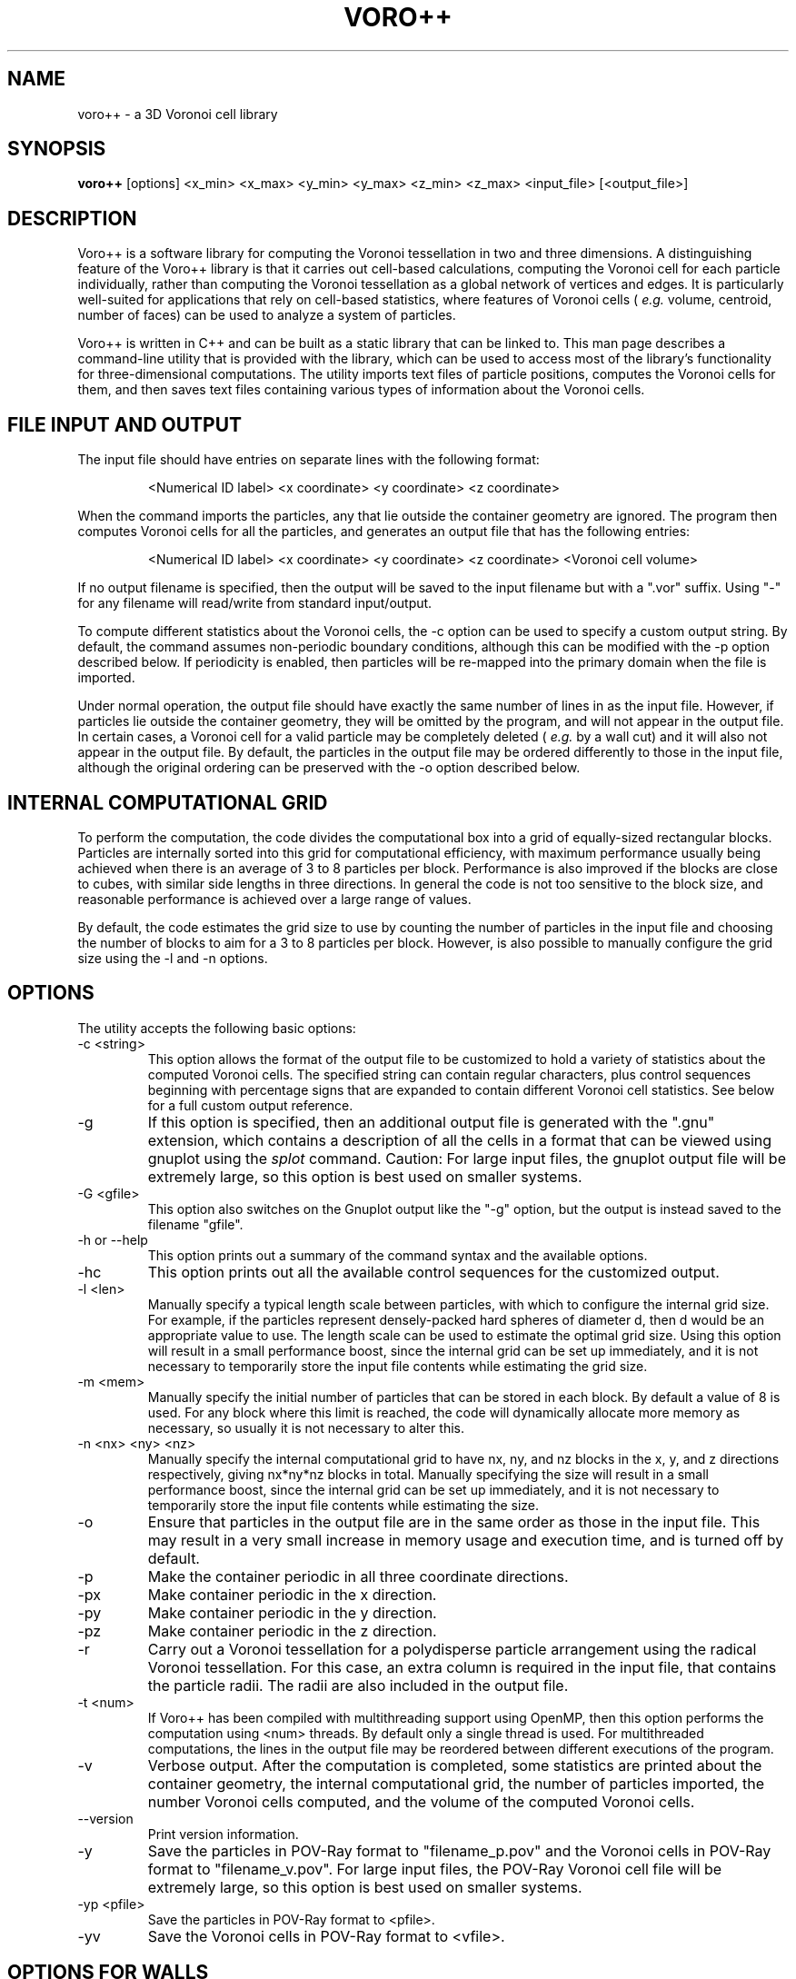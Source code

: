 .TH VORO++ 1 "August 4 2022"
.UC 4
.SH NAME
voro++ \- a 3D Voronoi cell library
.SH SYNOPSIS
.B voro++
[options] <x_min> <x_max> <y_min> <y_max> <z_min> <z_max> <input_file> [<output_file>]
.br
.SH DESCRIPTION
.PP
Voro++ is a software library for computing the Voronoi tessellation in two and
three dimensions. A distinguishing feature of the Voro++ library is that it
carries out cell-based calculations, computing the Voronoi cell for each
particle individually, rather than computing the Voronoi tessellation as a
global network of vertices and edges. It is particularly well-suited for
applications that rely on cell-based statistics, where features of Voronoi
cells (
.I e.g.
volume, centroid, number of faces) can be used to analyze a system of
particles.

.PP
Voro++ is written in C++ and can be built as a static library that can be
linked to. This man page describes a command-line utility that is provided with
the library, which can be used to access most of the library's functionality
for three-dimensional computations. The utility imports text files of particle
positions, computes the Voronoi cells for them, and then saves text files
containing various types of information about the Voronoi cells.

.SH FILE INPUT AND OUTPUT
.PP
The input file should have entries on separate lines with the following
format:
.PP
.RS
<Numerical ID label> <x coordinate> <y coordinate> <z coordinate>
.RE
.PP
When the command imports the particles, any that lie outside the container
geometry are ignored. The program then computes Voronoi cells for all the
particles, and generates an output file that has the following entries:
.PP
.RS
<Numerical ID label> <x coordinate> <y coordinate> <z coordinate> <Voronoi cell volume>
.RE
.PP
If no output filename is specified, then the output will be saved to the input
filename but with a ".vor" suffix. Using "-" for any filename will read/write
from standard input/output.

.PP
To compute different statistics about the Voronoi cells, the \-c option can be
used to specify a custom output string. By default, the command assumes
non-periodic boundary conditions, although this can be modified with the \-p
option described below. If periodicity is enabled, then particles will be
re-mapped into the primary domain when the file is imported.

.PP
Under normal operation, the output file should have exactly the same number
of lines in as the input file. However, if particles lie outside the container
geometry, they will be omitted by the program, and will not appear in the
output file. In certain cases, a Voronoi cell for a valid particle may be
completely deleted (
.I e.g.
by a wall cut) and it will also not appear in
the output file. By default, the particles in the output file may be ordered
differently to those in the input file, although the original ordering can be
preserved with the \-o option described below.

.SH INTERNAL COMPUTATIONAL GRID
.PP
To perform the computation, the code divides the computational box into a grid
of equally-sized rectangular blocks. Particles are internally sorted into this
grid for computational efficiency, with maximum performance usually being
achieved when there is an average of 3 to 8 particles per block. Performance is
also improved if the blocks are close to cubes, with similar side lengths in
three directions. In general the code is not too sensitive to the block size,
and reasonable performance is achieved over a large range of values.
.PP
By default, the code estimates the grid size to use by counting the number
of particles in the input file and choosing the number of blocks to aim for a
3 to 8 particles per block. However, is also possible to manually configure the
grid size using the \-l and \-n options.

.SH OPTIONS
The utility accepts the following basic options:

.B
.IP "\-c <string>"
This option allows the format of the output file to be customized to hold a
variety of statistics about the computed Voronoi cells. The specified string
can contain regular characters, plus control sequences beginning with
percentage signs that are expanded to contain different Voronoi cell
statistics. See below for a full custom output reference.
.B
.IP "\-g"
If this option is specified, then an additional output file is generated with
the ".gnu" extension, which contains a description of all the cells in a format
that can be viewed using gnuplot using the
.I splot
command. Caution: For large input files, the gnuplot output file will be
extremely large, so this option is best used on smaller systems.
.IP "\-G <gfile>"
This option also switches on the Gnuplot output like the "-g" option, but the
output is instead saved to the filename "gfile".
.B
.IP "\-h or \-\-help"
This option prints out a summary of the command syntax and the available
options.
.B
.IP "\-hc"
This option prints out all the available control sequences for the customized
output.
.B
.IP "-l <len>"
Manually specify a typical length scale between particles, with which to
configure the internal grid size. For example, if the particles represent
densely-packed hard spheres of diameter d, then d would be an appropriate value
to use. The length scale can be used to estimate the optimal grid size. Using
this option will result in a small performance boost, since the internal grid
can be set up immediately, and it is not necessary to temporarily store the
input file contents while estimating the grid size.
.B
.IP "-m <mem>"
Manually specify the initial number of particles that can be stored in each
block. By default a value of 8 is used. For any block where this limit is
reached, the code will dynamically allocate more memory as necessary, so
usually it is not necessary to alter this.
.B
.IP "-n <nx> <ny> <nz>"
Manually specify the internal computational grid to have nx, ny, and nz blocks
in the x, y, and z directions respectively, giving nx*ny*nz blocks in total.
Manually specifying the size will result in a small performance boost, since
the internal grid can be set up immediately, and it is not necessary to
temporarily store the input file contents while estimating the size.
.B
.IP "\-o"
Ensure that particles in the output file are in the same order as those in the
input file. This may result in a very small increase in memory usage and
execution time, and is turned off by default.
.B
.B
.IP "\-p"
Make the container periodic in all three coordinate directions.
.B
.IP "\-px"
Make container periodic in the x direction.
.B
.IP "\-py"
Make container periodic in the y direction.
.B
.IP "\-pz"
Make container periodic in the z direction.
.B
.IP "\-r"
Carry out a Voronoi tessellation for a polydisperse particle arrangement using
the radical Voronoi tessellation. For this case, an extra column is required in
the input file, that contains the particle radii. The radii are also included
in the output file.
.B
.IP "\-t <num>"
If Voro++ has been compiled with multithreading support using OpenMP, then this
option performs the computation using <num> threads. By default only a single
thread is used. For multithreaded computations, the lines in the output file
may be reordered between different executions of the program.
.IP "\-v"
Verbose output. After the computation is completed, some statistics are printed
about the container geometry, the internal computational grid, the number of
particles imported, the number Voronoi cells computed, and the volume of the
computed Voronoi cells.
.B
.IP "\-\-version"
Print version information.
.B
.IP "\-y"
Save the particles in POV-Ray format to "filename_p.pov" and the Voronoi cells
in POV-Ray format to "filename_v.pov". For large input files, the POV-Ray
Voronoi cell file will be extremely large, so this option is best used on
smaller systems.
.B
.IP "\-yp <pfile>"
Save the particles in POV-Ray format to <pfile>.
.B
.IP "\-yv"
Save the Voronoi cells in POV-Ray format to <vfile>.

.SH OPTIONS FOR WALLS
In addition, a number of options can be used to specify wall objects. Walls
are implemented by applying extra plane cuts during the cell construction
process. At present, four wall types are supported:

.B
.IP "\-wb <x1> <x2> <x3> <x4> <x5> <x6>"
Add six plane wall objects to make a box containing the space x1<x<x2, x3<y<x4,
and x5<z<x6. This can be useful for embedding a smaller box within a larger
container, in cases when the influence of particles outside the smaller box
still need to be considered. This option is shorthand to avoid using the \-wp
option six times.
.B
.IP "\-wc <x1> <x2> <x3> <x4> <x5> <x6> <x7>"
Add a cylindrical wall object, where (x1,x2,x3) is a point on the cylinder
axis, (x4,x5,x6) is a vector along the cylinder axis, and x7 is the cylinder
radius.
.B
.IP "\-wo <x1> <x2> <x3> <x4> <x5> <x6> <x7>"
Add a conical wall object, with apex at (x1,x2,x3), axis along (x4,x5,x6), and
half angle x7 (specified in radians).
.B
.IP "\-ws <x1> <x2> <x3> <x4>"
Add a spherical wall object, centered on (x1,x2,x3), with radius x4.
.B
.IP "\-wp <x1> <x2> <x3> <x4>"
Add a plane wall object, with normal (x1,x2,x3), and displacement x4.

Each wall is accounted for using a single approximating plane; several of the
examples on the library website discuss this in more detail. If neighbor
information is requested via the custom output string, then the walls are
numbered sequentially, starting at -7 and decreasing.

.SH CUSTOM OUTPUT COMMANDS
.PP
The output files created by Voro++ can be fully customized to contain a variety
of different statistics about the computed Voronoi cells. This is done by
specifying a format string that contains text plus additional control sequences
that begin with percentage signs. The output file contains a line for each
particle, where the control sequences are expanded to different statistics.
Several examples on the library website describe the customized output in
more detail.

.PP
Particle-related entries:

.B
.IP "%i"
The particle ID number.	
.B
.IP "%x"
The x coordinate of the particle.
.B
.IP "%y"
The y coordinate of the particle.
.B
.IP "%z"
The z coordinate of the particle.
.B
.IP "%q"
The position vector of the particle, short for "%x %y %z".
.B
.IP "%r"
The radius of the particle (only printed if the polydisperse information is
available).

.PP
Vertex-related entries:

.B
.IP "%w"
The number of vertices in the Voronoi cell.
.B
.IP "%p"
A list of the vertices of the Voronoi cell in the format (x,y,z), relative to
the particle center.
.B
.IP "%P"
A list of the vertices of the Voronoi cell in the format (x,y,z), relative to
the global coordinate system.
.B
.IP "%o"
A list of the orders of each vertex.
.B
.IP "%m"
The maximum radius squared of a vertex position, relative to the particle
center.

.PP
Edge-related entries:

.B
.IP "%g"
The number of edges of the Voronoi cell.
.B
.IP "%E"
The total edge distance.
.B
.IP "%e"
A list of perimeters of each face.

.PP
Face-related entries:

.B
.IP "%s"
The number of faces of the Voronoi cell.
.B
.IP "%F"
The total surface area of the Voronoi cell.
.B
.IP "%A"
A frequency table of the orders of the faces.
.B
.IP "%a"
A list of the orders of the faces, showing how many edges make up each face.
.B
.IP "%f"
A list of areas of each face.
.B
.IP "%t"
A list of bracketed sequences of vertices that make up each face.
.B
.IP "%l"
A list of normal vectors for each face.
.B
.IP "%n"
A list of the neighboring particle or wall IDs corresponding to each face. The
list can contain negative numbers. For the non-periodic case these correspond
to when the particles have faces created by the edges of the computational
region. The numbers -1 to -6 correspond to the minimum x, maximum x, minimum y,
maximum y, minimum z, and maximum z walls respectively. For periodic boundary
conditions, negative numbers correspond to the cases when a face of the Voronoi
cell is created by the periodic image of the current particle.

In general, the neighbor information will be symmetric, so that if particle A
reports particle B as a neighbor, then particle B will report particle A as a
neighbor. However, since Voro++ computes each Voronoi cell individually, it
does not provide an explicit guarantee that the neighbor information will
always be symmetric. Suppose there is a very small Voronoi face connecting A to
B - it may be the case that due to roundoff error, the Voronoi cell computed
for particle A has a face connecting it to B, but the cell computed for
particle B does not have a face connecting it to A. If the user requires
perfectly symmetric neighbor information, this can be achieved by scanning the
output for any one-sided connections, and either deleting them or adding in the
reverse connections. The face areas output from "%f" can also be used to remove
connections between particles that only have a very small face between them.

.PP
Volume-related entries:
.B
.IP "%v"
The volume of the Voronoi cell.
.B
.IP "%c"
The centroid of the Voronoi cell, relative to the particle center.
.B
.IP "%C"
The centroid of the Voronoi cell, in the global coordinate system.

.PP
Using a blank output string switches off all output. Each output string for
floating point numbers can be modified to begin with "%.prec" to output the
numbers to <prec> digits of precision (
.I e.g.
"%.12x").

.SH AUTHOR
Voro++ is written and maintained by Chris H. Rycroft, a professor in
the Department of Mathematics at the University of Wisconsin-Madison and a
visiting faculty scientist in the Computational Research Division, Lawrence
Berkeley National Laboratory. Additional code is written by members of the
Rycroft Group. Feedback about the code is welcome; please email
chr@alum.mit.edu.
.SH BUGS
Contact Chris H. Rycroft (chr@alum.mit.edu) to report problems with the code.
.SH SEE ALSO
See the library website http://math.lbl.gov/voro++/ for complete documentation
and examples.
